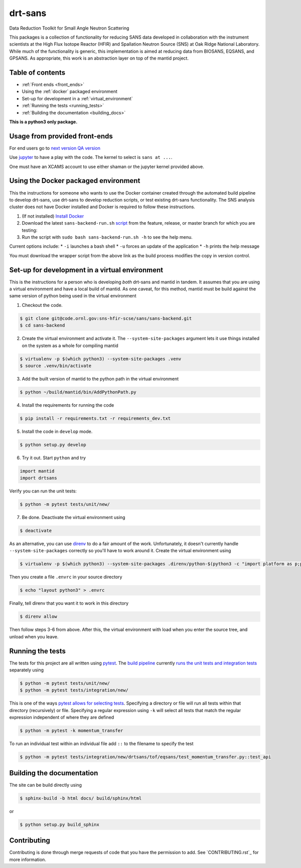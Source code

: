 drt-sans
========

Data Reduction Toolkit for Small Angle Neutron Scattering

This packages is a collection of functionality for reducing SANS data developed in collaboration with the instrument scientists at the High Flux Isotope Reactor (HFIR) and Spallation Neutron Source (SNS) at Oak Ridge National Laboratory.
While much of the functionality is generic, this implementation is aimed at reducing data from BIOSANS, EQSANS, and GPSANS.
As appropriate, this work is an abstraction layer on top of the mantid project.

Table of contents
-----------------

* :ref:`Front ends <front_ends>`
* Using the :ref:`docker` packaged environment
* Set-up for development in a :ref:`virtual_environment`
* :ref:`Running the tests <running_tests>`
* :ref:`Building the documentation <building_docs>`

**This is a python3 only package.**

Usage from provided front-ends
------------------------------
.. _front_ends:

For end users go to `next version <http://shaman.ornl.gov/>`_
`QA version <http://scse-ui.ornl.gov:8080/>`_

Use `jupyter <https://jupyter.sns.gov/>`_ to have a play with the code.
The kernel to select is ``sans at ...``.

One must have an XCAMS account to use either shaman or the jupyter kernel provided above.

Using the Docker packaged environment
-------------------------------------
.. _docker:

This the instructions for someone who wants to use the Docker container
created through the automated build pipeline to develop drt-sans, use
drt-sans to develop reduction scripts, or test existing drt-sans
functionality. The SNS analysis cluster does not have Docker installed
and Docker is required to follow these instructions.

1. (If not installed) `Install Docker <https://docs.docker.com/install/>`_
2. Download the latest ``sans-backend-run.sh`` `script <http://scse-mantid-demo.ornl.gov/sans-backend/scripts/sans-backend-run.sh>`_ from the feature, release, or master branch for which you are testing:
3. Run the script with ``sudo bash sans-backend-run.sh -h`` to see the help menu.

Current options include:
* ``-i`` launches a bash shell
* ``-u`` forces an update of the application
* ``-h`` prints the help message

You must download the wrapper script from the above link as the build process modifies the copy in version control.

Set-up for development in a virtual environment
-----------------------------------------------
.. _virtual_environment:

This is the instructions for a person who is developing *both*
drt-sans and mantid in tandem. It assumes that you are using a virtual
environment and have a local build of mantid. As one caveat, for this
method, mantid must be build against the same version of python being
used in the virtual environment

1. Checkout the code.

.. code-block:: shell

   $ git clone git@code.ornl.gov:sns-hfir-scse/sans/sans-backend.git
   $ cd sans-backend


2. Create the virtual environment and activate it. The
   ``--system-site-packages`` argument lets it use things installed on
   the system as a whole for compiling mantid

.. code-block:: shell

   $ virtualenv -p $(which python3) --system-site-packages .venv
   $ source .venv/bin/activate

3. Add the built version of mantid to the python path in the virtual
   environment

.. code-block:: shell

   $ python ~/build/mantid/bin/AddPythonPath.py

4. Install the requirements for running the code

.. code-block:: shell

   $ pip install -r requirements.txt -r requirements_dev.txt

5. Install the code in ``develop`` mode.

.. code-block:: shell

   $ python setup.py develop

6. Try it out. Start ``python`` and try

.. code-block:: python

   import mantid
   import drtsans

Verify you can run the unit tests:

.. code-block:: shell

   $ python -m pytest tests/unit/new/

7. Be done. Deactivate the virtual environment using

.. code-block:: shell

   $ deactivate

As an alternative, you can use `direnv <https://direnv.net>`_ to do a
fair amount of the work. Unfortunately, it doesn't currently handle
``--system-site-packages`` correctly so you'll have to work around
it. Create the virtual environment using

.. code-block:: shell

   $ virtualenv -p $(which python3) --system-site-packages .direnv/python-$(python3 -c "import platform as p;print(p.python_version())")

Then you create a file ``.envrc`` in your source directory

.. code-block:: shell

   $ echo "layout python3" > .envrc

Finally, tell direnv that you want it to work in this directory

.. code-block:: shell

   $ direnv allow

Then follow steps 3-6 from above. After this, the virtual environment
with load when you enter the source tree, and unload when you leave.

Running the tests
-----------------
.. _running_tests:

The tests for this project are all written using `pytest <https://docs.pytest.org/en/latest>`_.
The `build pipeline <https://code.ornl.gov/sns-hfir-scse/sans/sans-backend/blob/next/.gitlab-ci.yml>`_ currently `runs the unit tests and integration tests <https://code.ornl.gov/sns-hfir-scse/sans/sans-backend/blob/next/test_job.sh>`_ separately using

.. code-block:: shell

   $ python -m pytest tests/unit/new/
   $ python -m pytest tests/integration/new/

This is one of the ways `pytest allows for selecting tests <https://docs.pytest.org/en/latest/usage.html#specifying-tests-selecting-tests>`_.
Specifying a directory or file will run all tests within that directory (recursively) or file.
Specifying a regular expression using ``-k`` will select all tests that match the regular expression independent of where they are defined

.. code-block:: shell

   $ python -m pytest -k momentum_transfer

To run an individual test within an individual file add ``::`` to the filename to specify the test

.. code-block:: shell

   $ python -m pytest tests/integration/new/drtsans/tof/eqsans/test_momentum_transfer.py::test_api


Building the documentation
--------------------------
.. _building_docs:

The site can be build directly using

.. code-block:: shell

   $ sphinx-build -b html docs/ build/sphinx/html

or

.. code-block:: shell

   $ python setup.py build_sphinx

Contributing
------------

Contributing is done through merge requests of code that you have the permission to add.
See `CONTRIBUTING.rst`_ for more information.

